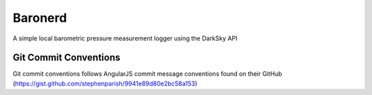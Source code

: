 =================
Baronerd
=================

A simple local barometric pressure measurement logger using the DarkSky API

Git Commit Conventions
----------------------
Git commit conventions follows AngularJS commit message conventions found on their GitHub (https://gist.github.com/stephenparish/9941e89d80e2bc58a153)

